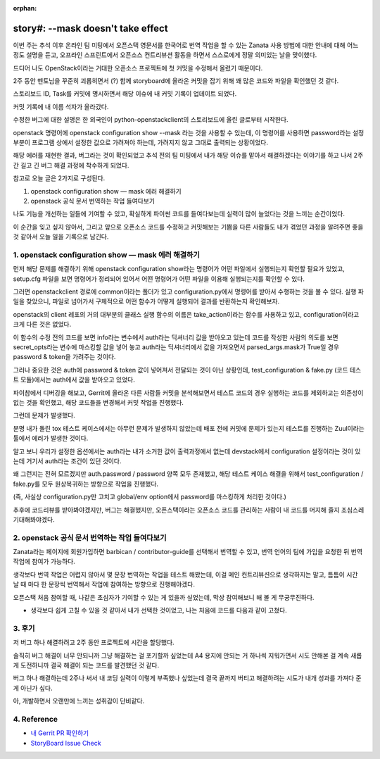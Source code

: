 :orphan:

================================================================================================================
story#: --mask doesn't take effect
================================================================================================================

이번 주는 추석 이후 온라인 팀 미팅에서 오픈스택 영문서를 한국어로 번역 작업을 할 수 있는 Zanata 사용 방법에 대한 안내에 대해 어느 정도 설명을 듣고, 오프라인 스프린트에서 오픈소스 컨트리뷰션 활동을 하면서 스스로에게 정말 의미있는 날을 맞이했다.

드디어 나도 OpenStack이라는 거대한 오픈소스 프로젝트에 첫 커밋을 수정해서 올렸기 때문이다.

2주 동안 멘토님을 꾸준히 괴롭히면서 (?) 함께 storyboard에 올라온 커밋을 잡기 위해 꽤 많은 코드와 파일을 확인했던 것 같다.

.. image:: https://miro.medium.com/max/1400/1*hmyeOGVWZ3LRe7rl--TOHg.png
   :width: 1000px

스토리보드 ID, Task를 커밋에 명시하면서 해당 이슈에 내 커밋 기록이 업데이트 되었다.

.. image:: https://miro.medium.com/max/1400/1*ZzkmpWKHnaXUtUr_9YDexg.png
   :width: 1000px

커밋 기록에 내 이름 석자가 올라갔다.

수정한 버그에 대한 설명은 한 외국인이 python-openstackclient의 스토리보드에 올린 글로부터 시작한다.

openstack 명령어에 openstack configuration show --mask 라는 것을 사용할 수 있는데, 이 명령어를 사용하면 password라는 설정 부분이 프로그램 상에서 설정한 값으로 가려져야 하는데, 가려지지 않고 그대로 출력되는 상황이었다.

.. image:: https://miro.medium.com/max/700/1*qbYyICPuCSHF8QS6IsX1Sw.png
   :width: 1000px

해당 에러를 재현한 결과, 버그라는 것이 확인되었고 추석 전의 팀 미팅에서 내가 해당 이슈를 맡아서 해결하겠다는 이야기를 하고 나서 2주간 길고 긴 버그 해결 과정에 착수하게 되었다.

참고로 오늘 글은 2가지로 구성된다.

1. openstack configuration show — mask 에러 해결하기
2. openstack 공식 문서 번역하는 작업 들여다보기

나도 기능을 개선하는 일들에 기여할 수 있고, 확실하게 파이썬 코드를 들여다보는데 실력이 많이 늘었다는 것을 느끼는 순간이었다.

이 순간을 잊고 싶지 않아서, 그리고 앞으로 오픈소스 코드를 수정하고 커밋해보는 기쁨을 다른 사람들도 내가 겪었던 과정을 알려주면 좋을 것 같아서 오늘 일을 기록으로 남긴다.


1. openstack configuration show — mask 에러 해결하기
--------------------------------------------------------------

먼저 해당 문제를 해결하기 위해 openstack configuration show라는 명령어가 어떤 파일에서 실행되는지 확인할 필요가 있었고, setup.cfg 파일을 보면 명령어가 정리되어 있어서 어떤 명령어가 어떤 파일을 이용해 실행되는지를 확인할 수 있다.

.. image:: https://miro.medium.com/max/1400/1*vHL17At7ZzDZ99QZBH5fig.png
   :width: 1000px

그러면 openstackclient 경로에 common이라는 폴더가 있고 configuration.py에서 명령어를 받아서 수행하는 것을 볼 수 있다.
실행 파일을 찾았으니, 파일로 넘어가서 구체적으로 어떤 함수가 어떻게 실행되어 결과를 반환하는지 확인해보자.

.. image:: https://miro.medium.com/max/700/1*xDIsKuqGLBoTn0xbcCogoA.png
   :width: 1000px

openstack의 client 레포의 거의 대부분의 클래스 실행 함수의 이름은 take_action이라는 함수를 사용하고 있고, configuration이라고 크게 다른 것은 없었다.

이 함수의 수정 전의 코드를 보면 info라는 변수에서 auth라는 딕셔너리 값을 받아오고 있는데 코드를 작성한 사람의 의도를 보면 secret_opts라는 변수에 마스킹할 값을 넣어 놓고 auth라는 딕셔너리에서 값을 가져오면서 parsed_args.mask가 True일 경우 password & token을 가려주는 것이다.

그러나 중요한 것은 auth에 password & token 값이 넣어져서 전달되는 것이 아닌 상황인데, test_configuration & fake.py (코드 테스트 모듈)에서는 auth에서 값을 받아오고 있었다.

.. image:: https://miro.medium.com/max/700/1*z8p2pgxcG7Xj_hpSM8MWUA.png
   :width: 1000px

파이참에서 디버깅을 해보고, Gerrit에 올라온 다른 사람들 커밋을 분석해보면서 테스트 코드의 경우 실행하는 코드를 제외하고는 의존성이 없는 것을 확인했고, 해당 코드들을 변경해서 커밋 작업을 진행했다.

.. image:: https://miro.medium.com/max/686/1*NLSSKNbW5Jgj3iL6ySfNWQ.png
   :width: 1000px

그런데 문제가 발생했다.

분명 내가 돌린 tox 테스트 케이스에서는 아무런 문제가 발생하지 않았는데 배포 전에 커밋에 문제가 있는지 테스트를 진행하는 Zuul이라는 툴에서 에러가 발생한 것이다.

.. image:: https://miro.medium.com/max/700/1*VQI5G4gkTC9DLc2whOR5Hw.png
   :width: 1000px

알고 보니 우리가 설정한 옵션에서는 auth라는 내가 소거한 값이 출력과정에서 없는데 devstack에서 configuration 설정이라는 것이 있는데 거기서 auth라는 조건이 있던 것이다.

왜 그런지는 전혀 모르겠지만 auth.password / password 양쪽 모두 존재했고, 해당 테스트 케이스 해결을 위해서 test_configuration / fake.py를 모두 원상복귀하는 방향으로 작업을 진행했다.

(즉, 사실상 configuration.py만 고치고 global/env option에서 password를 마스킹하게 처리한 것이다.)

추후에 코드리뷰를 받아봐야겠지만, 버그는 해결했지만, 오픈스택이라는 오픈소스 코드를 관리하는 사람이 내 코드를 머지해 줄지 조심스레 기대해봐야겠다.

2. openstack 공식 문서 번역하는 작업 들여다보기
------------------------------------------------

.. image:: https://miro.medium.com/max/1400/1*IIiWcBmVx6SzP_pjg9qNrQ.png
   :width: 1000px

Zanata라는 페이지에 회원가입하면 barbican / contributor-guide를 선택해서 번역할 수 있고, 번역 언어의 팀에 가입을 요청한 뒤 번역 작업에 참여가 가능하다.

.. image:: https://miro.medium.com/max/539/1*wI6rqq6Iqt0uDd8kwWwffg.png
   :width: 1000px

생각보다 번역 작업은 어렵지 않아서 몇 문장 번역하는 작업을 테스트 해봤는데, 이걸 메인 컨트리뷰션으로 생각하지는 말고, 틈틈이 시간 날 때 마다 한 문장씩 번역해서 작업에 참여하는 방향으로 진행해야겠다.

오픈스택 처음 참여할 때, 나같은 초심자가 기여할 수 있는 게 있을까 싶었는데, 막상 참여해보니 해 볼 게 무궁무진하다.


.. image:: https://miro.medium.com/max/700/1*tTqGpAmVd5t_z4UIZU68cA.png
   :width: 1000px

- 생각보다 쉽게 고칠 수 있을 것 같아서 내가 선택한 것이었고, 나는 처음에 코드를 다음과 같이 고쳤다.

3. 후기
------------------------------------------------

저 버그 하나 해결하려고 2주 동안 프로젝트에 시간을 할당했다.

솔직히 버그 해결이 너무 안되니까 그냥 해결하는 걸 포기할까 싶었는데 A4 용지에 안되는 거 하나씩 지워가면서 시도 안해본 걸 계속 새롭게 도전하니까 결국 해결이 되는 코드를 발견했던 것 같다.

버그 하나 해결하는데 2주나 써서 내 코딩 실력이 이렇게 부족했나 싶었는데 결국 끝까지 버티고 해결하려는 시도가 내개 성과를 가져다 준 게 아닌가 싶다.

아, 개발하면서 오랜만에 느끼는 성취감이 단비같다.


4. Reference
------------------------------------------------

- `내 Gerrit PR 확인하기 <https://review.opendev.org/c/openstack/python-openstackclient/+/811005>`_

- `StoryBoard Issue Check <https://storyboard.openstack.org/#!/story/2008816>`_